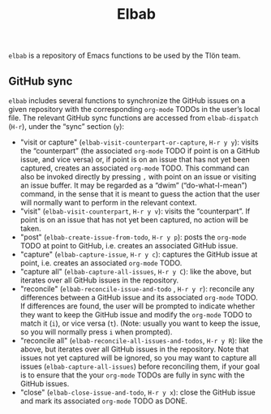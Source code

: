 #+title: Elbab

~elbab~ is a repository of Emacs functions to be used by the Tlön team.

** GitHub sync

~elbab~ includes several functions to synchronize the GitHub issues on a given repository with the corresponding ~org-mode~ TODOs in the user’s local file. The relevant GitHub sync functions are accessed from ~elbab-dispatch~ (~H-r~), under the “sync” section (~y~):

- "visit or capture" (~elbab-visit-counterpart-or-capture~, ~H-r y y~): visits the “counterpart” (the associated ~org-mode~ TODO if point is on a GitHub issue, and vice versa) or, if point is on an issue that has not yet been captured, creates an associated ~org-mode~ TODO. This command can also be invoked directly by pressing ~,~ with point on an issue or visiting an issue buffer. It may be regarded as a “dwim” (“do-what-I-mean”) command, in the sense that it is meant to guess the action that the user will normally want to perform in the relevant context.
- "visit" (~elbab-visit-counterpart~, ~H-r y v~): visits the “counterpart”. If point is on an issue that has not yet been captured, no action will be taken.
- "post" (~elbab-create-issue-from-todo~, ~H-r y p~): posts the ~org-mode~ TODO at point to GitHub, i.e. creates an associated GitHub issue.
- "capture" (~elbab-capture-issue~, ~H-r y c~): captures the GitHub issue at point, i.e. creates an associated ~org-mode~ TODO.
- "capture all" (~elbab-capture-all-issues~, ~H-r y C~): like the above, but iterates over all GitHub issues in the repository.
- "reconcile" (~elbab-reconcile-issue-and-todo~ , ~H-r y r~): reconcile any differences between a GitHub issue and its associated ~org-mode~ TODO. If differences are found, the user will be prompted to indicate whether they want to keep the GitHub issue and modify the ~org-mode~ TODO to match it (~i~), or vice versa (~t~). (Note: usually you want to keep the issue, so you will normally press ~i~ when prompted).
- "reconcile all" (~elbab-reconcile-all-issues-and-todos~, ~H-r y R~): like the above, but iterates over all GitHub issues in the repository. Note that issues not yet captured will be ignored, so you may want to  capture all issues (~elbab-capture-all-issues~) before reconciling them, if your goal is to ensure that the your ~org-mode~ TODOs are fully in sync with the GitHub issues.
- "close" (~elbab-close-issue-and-todo~, ~H-r y x~): close the GitHub issue and mark its associated ~org-mode~ TODO as DONE.
